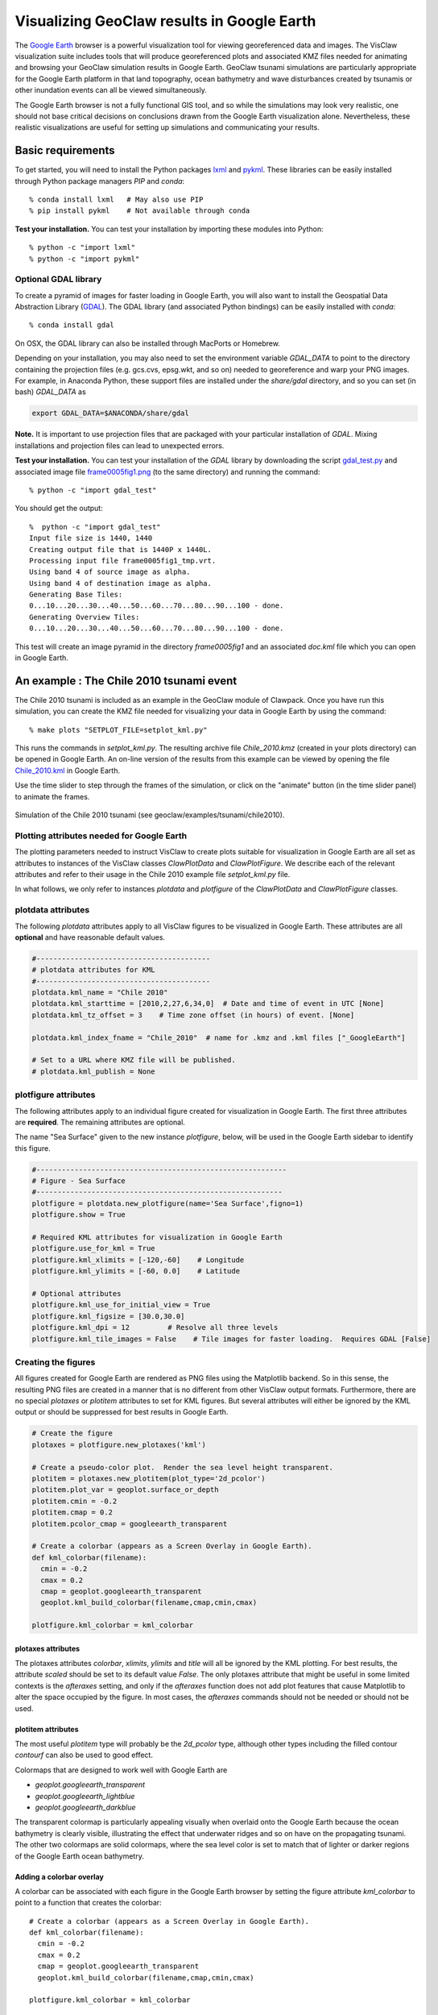 
.. _googleearth_plotting:

*******************************************
Visualizing GeoClaw results in Google Earth
*******************************************

.. _Google Earth: http://www.google.com/earth

The `Google Earth`_ browser is a powerful visualization tool for
viewing georeferenced data and images.  The VisClaw visualization suite includes
tools that will produce georeferenced plots and associated KMZ files needed for
animating and browsing your GeoClaw simulation results in Google Earth.  GeoClaw
tsunami simulations are particularly appropriate for the Google Earth
platform in that land topography, ocean bathymetry and wave
disturbances created by tsunamis or other inundation events can all be
viewed simultaneously.

The Google Earth browser is not a fully functional GIS tool, and so
while the simulations may look very realistic, one should not base
critical decisions on conclusions drawn from the Google Earth
visualization alone.  Nevertheless, these realistic visualizations are
useful for setting up simulations and communicating your results.

Basic requirements
==================

.. _lxml: http://pypi.python.org/pypi/lxml/3.4.0
.. _GDAL: http://www.gdal.org
.. _pykml: http://pythonhosted.org/pykml/

To get started,  you will need to install the Python packages `lxml`_ and
`pykml`_.  These libraries can be easily installed through Python
package managers *PIP* and *conda*::

  % conda install lxml   # May also use PIP
  % pip install pykml    # Not available through conda


**Test your installation.** You can test your installation by
importing these modules into Python::

  % python -c "import lxml"
  % python -c "import pykml"

Optional GDAL library
---------------------
To create a pyramid of images for faster loading in Google Earth, you
will also want to install the Geospatial Data Abstraction Library
(`GDAL`_).  The GDAL library (and associated Python bindings)
can be easily installed with *conda*::

  % conda install gdal

On OSX, the GDAL library can also be installed through MacPorts or Homebrew.

Depending on your installation, you may also need to set the
environment variable *GDAL_DATA* to point to the directory containing
the projection files (e.g.  gcs.cvs, epsg.wkt, and so on) needed to
georeference and warp your PNG images.  For example, in Anaconda
Python, these support files are installed under the `share/gdal`
directory, and so you can set (in bash) *GDAL_DATA* as

.. code-block:: python

    export GDAL_DATA=$ANACONDA/share/gdal

**Note.** It is important to use projection files that are packaged with your particular
installation of *GDAL*.  Mixing installations and projection files can lead to unexpected
errors.

.. _gdal_test.py: http://math.boisestate.edu/~calhoun/visclaw/GoogleEarth/gdal_test.py
.. _frame0005fig1.png: http://math.boisestate.edu/~calhoun/visclaw/GoogleEarth/frame0005fig1.png

**Test your installation.** You can test your installation of the
`GDAL` library by downloading the script `gdal_test.py`_ and
associated image file `frame0005fig1.png`_ (to the same directory) and
running the command::

   % python -c "import gdal_test"

You should get the output::

    %  python -c "import gdal_test"
    Input file size is 1440, 1440
    Creating output file that is 1440P x 1440L.
    Processing input file frame0005fig1_tmp.vrt.
    Using band 4 of source image as alpha.
    Using band 4 of destination image as alpha.
    Generating Base Tiles:
    0...10...20...30...40...50...60...70...80...90...100 - done.
    Generating Overview Tiles:
    0...10...20...30...40...50...60...70...80...90...100 - done.


This test will create an image pyramid in the directory `frame0005fig1` and an associated
`doc.kml` file which you can open in Google Earth.

An example : The Chile 2010 tsunami event
=========================================

.. _Chile_2010.kml: http://math.boisestate.edu/~calhoun/visclaw/GoogleEarth/kml/Chile_2010.kml

The Chile 2010 tsunami is included as an example in the GeoClaw module
of Clawpack.  Once you have run this simulation, you can create the
KMZ file needed for visualizing your data in Google Earth by using the
command::

  % make plots "SETPLOT_FILE=setplot_kml.py"

This runs the commands in *setplot_kml.py*. The resulting archive file
*Chile_2010.kmz* (created in your plots directory) can be opened in
Google Earth.  An on-line version of the results from this example can
be viewed by opening the file `Chile_2010.kml`_ in Google Earth.

Use the time slider to step through the frames of the simulation, or
click on the "animate" button (in the time slider panel) to animate
the frames.

.. figure::  images/GE_Chile.png
   :scale: 50%
   :align: center

   Simulation of the Chile 2010 tsunami (see geoclaw/examples/tsunami/chile2010).

Plotting attributes needed for Google Earth
-------------------------------------------

The plotting parameters needed to instruct VisClaw to create plots
suitable for visualization in Google Earth are all set as attributes
to instances of the VisClaw classes *ClawPlotData* and *ClawPlotFigure*.
We describe each of the relevant attributes and refer to their
usage in the Chile 2010 example file `setplot_kml.py` file.

In what follows, we only refer to instances `plotdata` and `plotfigure`
of the `ClawPlotData` and `ClawPlotFigure` classes.

plotdata attributes
-------------------

The following *plotdata* attributes apply to all VisClaw figures to be
visualized in Google Earth.  These attributes are all **optional** and
have reasonable default values.

.. code-block:: python

  #-----------------------------------------
  # plotdata attributes for KML
  #-----------------------------------------
  plotdata.kml_name = "Chile 2010"
  plotdata.kml_starttime = [2010,2,27,6,34,0]  # Date and time of event in UTC [None]
  plotdata.kml_tz_offset = 3    # Time zone offset (in hours) of event. [None]

  plotdata.kml_index_fname = "Chile_2010"  # name for .kmz and .kml files ["_GoogleEarth"]

  # Set to a URL where KMZ file will be published.
  # plotdata.kml_publish = None

.. attribute:: kml_name : string

  Name used in the Google Earth sidebar to identify the simulation. Default : "GeoClaw"

.. attribute:: kml_starttime : [Y,M,D,H,M,S]

  Start date and time, in UTC,  of the event.  The format is *[year,month,day,hour, minute, second]*.
  By default, local time will be used.

.. attribute:: kml_timezone : integer

  Time zone offset, in hours, of the event from UTC.  For example, the offset for Chile is +3 hours,
  whereas the offset for Japan is -9 hours.   Default : no time zone offset.

.. attribute:: kml_index_fname : string

  The name given to the KMZ file created in the plot directory.  Default : "_GoogleEarth"

.. attribute:: kml_publish : string

  A URL address and path to a remote site hosting a
  KMZ file you wish to make available on-line.   See
  `Publishing your results`_.


plotfigure attributes
---------------------

The following attributes apply to an individual figure created for visualization in Google Earth.
The first three attributes are **required**.  The remaining attributes
are optional.

The name "Sea Surface" given to the new instance `plotfigure`, below,
will be used in the Google Earth sidebar to identify this figure.

.. code-block:: python

  #-----------------------------------------------------------
  # Figure - Sea Surface
  #----------------------------------------------------------
  plotfigure = plotdata.new_plotfigure(name='Sea Surface',figno=1)
  plotfigure.show = True

  # Required KML attributes for visualization in Google Earth
  plotfigure.use_for_kml = True
  plotfigure.kml_xlimits = [-120,-60]    # Longitude
  plotfigure.kml_ylimits = [-60, 0.0]    # Latitude

  # Optional attributes
  plotfigure.kml_use_for_initial_view = True
  plotfigure.kml_figsize = [30.0,30.0]
  plotfigure.kml_dpi = 12         # Resolve all three levels
  plotfigure.kml_tile_images = False    # Tile images for faster loading.  Requires GDAL [False]

.. attribute:: use_for_kml : boolean

  Indicates to VisClaw that the PNG file created for this figure should be suitable for
  visualization in Google Earth. With this set to `True`, all titles, axes labels, colorbars
  and tick marks will be suppressed.  Default : `False`.

.. attribute:: kml_xlimits : [longitude_min, longitude_max]

  Longitude range used to place PNG figure on Google Earth. *This setting will override
  any limits set as plotaxes attributes*.  **Required**

.. attribute:: kml_ylimits : [latitude_min, latitude_max]

  Latitude range used to place the PNG figure on Google Earth.
  *This setting will override any limits set as plotaxes attributes*.  **Required**

.. attribute:: kml_use_for_initial_view : boolean

  Set to `True` if this figure should be used to determine the initial
  camera position in Google Earth.  The initial camera position will
  be centered over this figure at an elevation equal to approximately
  twice the width of the figure, in meters.  By default, the first
  figure encountered with the `use_for_kml` attribute set to *True*
  will be used to set the initial view.

.. attribute:: kml_figsize :  [size_x_inches,size_y_inches]

   The figure size, in inches, for the PNG file.  See `Removing
   aliasing artifacts`_ for tips on how to set the figure size and dpi
   for best results.  Default : 8 x 6 (chosen by Matplotlib).

.. attribute:: kml_dpi : integer

  Number of pixels per inch used in rendering PNG figures.  For best
  results, figure size and dpi should be set to respect the numerical
  resolution of the the simulation.  See `Removing aliasing
  artifacts`_ below for more details on how to improve the quality of
  the PNG files created by Matplotlib.  Default : 200.

.. attribute:: kml_tile_images : boolean

   Set to `True` if you want to create a pyramid of images at different
   resolutions for faster loading in Google Earth.  *Image tiling
   requires the GDAL library*.  See `Optional GDAL library`_, above,
   for installation instructions.  Default : False.

Creating the figures
--------------------

All figures created for Google Earth are rendered as PNG files using
the Matplotlib backend.  So in this sense, the resulting PNG files are
created in a manner that is no different from other VisClaw output
formats.  Furthermore, there are no special `plotaxes` or *plotitem*
attributes to set for KML figures.  But several attributes will either
be ignored by the KML output or should  be suppressed for best results
in Google Earth.

.. code-block:: python

  # Create the figure
  plotaxes = plotfigure.new_plotaxes('kml')

  # Create a pseudo-color plot.  Render the sea level height transparent.
  plotitem = plotaxes.new_plotitem(plot_type='2d_pcolor')
  plotitem.plot_var = geoplot.surface_or_depth
  plotitem.cmin = -0.2
  plotitem.cmap = 0.2
  plotitem.pcolor_cmap = googleearth_transparent

  # Create a colorbar (appears as a Screen Overlay in Google Earth).
  def kml_colorbar(filename):
    cmin = -0.2
    cmax = 0.2
    cmap = geoplot.googleearth_transparent
    geoplot.kml_build_colorbar(filename,cmap,cmin,cmax)

  plotfigure.kml_colorbar = kml_colorbar


plotaxes attributes
^^^^^^^^^^^^^^^^^^^

The plotaxes attributes
`colorbar`, `xlimits`, `ylimits` and `title` will all be ignored by the KML plotting.
For best results, the attribute `scaled` should be set to its default value `False`.  The
only plotaxes attribute that might be useful in some limited contexts is the `afteraxes`
setting, and only if the `afteraxes` function does not add plot features that cause
Matplotlib to alter the space occupied by the figure.   In most cases, the `afteraxes`
commands should not be needed or should not be used.

plotitem attributes
^^^^^^^^^^^^^^^^^^^

The most useful `plotitem` type will probably be the `2d_pcolor` type, although other
types including the filled contour `contourf` can also be used to good effect.

Colormaps that are designed to work well with Google Earth are

* `geoplot.googleearth_transparent`
* `geoplot.googleearth_lightblue`
* `geoplot.googleearth_darkblue`

The transparent
colormap is particularly appealing visually when overlaid onto the Google Earth because
the ocean bathymetry is clearly visible, illustrating the effect that underwater ridges
and so on have on the propagating tsunami. The other two colormaps
are solid colormaps, where the sea level color is set to match that of lighter or darker
regions of the Google Earth ocean bathymetry.

Adding a colorbar overlay
^^^^^^^^^^^^^^^^^^^^^^^^^

A colorbar can be associated with each figure in the Google Earth
browser by setting the figure attribute `kml_colorbar` to point to a function
that creates the colorbar::

  # Create a colorbar (appears as a Screen Overlay in Google Earth).
  def kml_colorbar(filename):
    cmin = -0.2
    cmax = 0.2
    cmap = geoplot.googleearth_transparent
    geoplot.kml_build_colorbar(filename,cmap,cmin,cmax)

  plotfigure.kml_colorbar = kml_colorbar


The color axis range `[cmin, cmax]` and the colormap `cmap` should be
consistent with those set as plotitem attributes.  By expanding the
figure folder in the Google Earth sidebar, you can use check boxes to
hide or show the colorbar screen overlay.

The input argument `filename` should be passed unaltered to the
routine `geoplot.kml_build_colorbar`.

Gauge plots
-----------

There are no particular attributes for gauge plots and so they
can be created in the usual way.  In the Google Earth browser, gauge locations
will be displayed as Placemarks.  Clicking on gauge Placemarks will bring
up the individual gauge plots.  The screenshot below shows the gauge plot
that appears when either the gauge Placemark or the gauge label in the sidebar is
clicked.


.. figure::  images/GE_screenshot.png
   :scale: 20%
   :align: center

   Screenshot illustrating gauge plots.

Additional plotdata attributes
------------------------------

VisClaw has additional `plotdata` attributes indicating which figures and frames
to plot and which output style to create.  When plotting for Google
Earth, one additional output parameter is necessary.


.. code-block:: python

  #-----------------------------------------
  plotdata.print_format = 'png'      # file format
  plotdata.print_framenos = 'all'    # list of frames to print
  plotdata.print_fignos = 'all'      # list of figures to print
  plotdata.html = False              # create html files of plots?
  plotdata.latex = False             # create latex file of plots?
  # ....
  plotdata.kml = True        # <====== Set to True to create KML/KMZ output

  return plotdata   # end of setplot_kml.py file

.. attribute:: kml : boolean

   Set to `True` to indicate that a KML/KMZ file should be created. Default : False.

Plotting tips
=============
Below are tips for working with KML/KMZ files, creating zoomed images,
improving the quality of your images and publishing your results.

KML and KMZ files
-----------------
KML files are very similar to HTML files in that they use
`<tags>...</tags>` to describe data to be rendered by a suitable
rendering engine.  Like a web browser, Google Earth can be viewed as
browser for geospatial data described by the KML-specific tags.

The VisClaw `kml` attributes described above will create PNG files
for frames, gauges and colorbars, and a hierarchy of linked KML files,
including a top level `doc.kml` file for the entire simulation, one
top level `doc.kml` file per figure, and additional referenced kml
files per frame.  These KML and image files will not appear
individually in your plots directory, but are archived into a single
KMZ file that you can load in Google Earth.

If you would like to browse the individual images and KML files created
by VisClaw, you can extract them from the KMZ file using an un-archiving
utility. On OSX, for example, you can use `unzip` to extract one or
more individual files from the KMZ file.  Other useful `zip` utilities
include `zip` (used to create the KMZ file initially) and `zipinfo`.

One reason you might wish to view the contents of an individual KMZ
file is to inspect the PNG images generated by Matplotlib and used as
GroundOverlays in the Google Earth browser.  Another reason may be
that you wish to make minor edits the top level doc.kml file to add
additional Google Earth sidebar entries or to change visibility
defaults of individual folders.

The KMZ file can be posted to a website to share your results with others.
See `Publishing your results`_, below.


.. _Creating an image pyramid:

Tiling images for faster loading
--------------------------------

If you create several frames with relatively high dpi, you may find
that the resulting KMZ file is slow to load in Google Earth.  In
extreme cases, large PNG files will not load at all.  You can improve
Google Earth performance by creating an image hierarchy which loads
only a low resolution sampling of the data at low zoom levels and
higher resolution images suitable for close-up views.  In VisClaw,
this image pyramid is created by setting the plotfigure attribute
`kml_tile_images` to `True`.

.. code-block:: python

   plotfigure.kml_tile_images = True

**Note:** This requires the GDAL library, which can be installed following the
`Optional GDAL library`_ instructions, above.

.. _Enhancing the resolution:

Removing aliasing artifacts
---------------------------

You may find that the transparent colormap leads to unappealing visual
artifacts.  This can happen when the resolution of the PNG file does
not match the resolution of the data used to create the image.  In the
Chile example, the number of grid cells on the coarsest level is 30 in
each direction.  But the default settings for the figure size
(`kml_figsize`) is `8x6` inches and dpi (`kml_dpi`) is 200, resulting in an
image that is 1600 x 1200.  But because 1600 is not an even multiple of 30,
noticeable vertical stripes appear at the coarsest level.   A more obvious
plaid pattern appears at finer levels, since neither 1600 or 1200 are
evenly divisible by 30*2*6 = 360.

.. figure::  images/GE_aliased.png
   :scale: 40%
   :align: center

   Aliasing effects resulting from default `kml_dpi` and `kml_figsize` settings

We can remove these aliasing effects by making the resolution of the
PNG file a multiple of 30*2*6 = 360.  This can be done by setting the
figure size and dpi appropriately::

  # Set dpi and figure size to resolve the 30x30 coarse grid, and two levels of refinement with
  # refinement factors of 2 and 6.
  plotfigure.kml_figsize = [30,30]
  plotfigure.kml_dpi = 12

The resulting PNG file has a resolution of only 360x360, but in fact, is free of
the vertical and horizontal stripes that appeared in the much higher resolution image
created from the default settings.

.. figure::  images/GE_nonaliased.png
   :scale: 150%
   :align: center

   Aliasing effects removed by properly setting `kml_dpi` and `kml_figsize`

This baseline dpi=12 is the minimum resolution that will remove
striped artifacts from your images. However, you may find that this
resolution is unacceptable, especially for close-up views of
shorelines and so on. In this case, you can increase the resolution of
the figure by integer factors of the baseline dpi.  In the Chile
example, you might try increasing the dpi to 24 or even 48.  The resulting
PNG file, when rendered in Google Earth, should be much sharper when
zoomed in for coastline views.

In some cases, it might not be possible to fully resolve all levels of
a large multi-level simulation because the resulting image resolution
would exceed the Matplotlib limit of 32768 pixels on a side.  In this case,
you can limit the number of levels that are resolved by a particular
figure and create zoomed in figures to resolve finer levels. See
`Creating multiple figures at different resolutions`_, below.
Alternatively, you can break the computational domain into several
figures, each covering a portion of the entire domain.

If you set `kml_dpi` to a value less than 10, Matplotlib will revert to
a dpi of 72 and change the figure size accordingly, so that the
total number of pixels in each direction will still be equal to
`kml_figsize*kml_dpi`, subject to round-off error.  While you can
avoid aliasing effects if this happens (assuming the dpi is still
consistent with the resolution of the simulation), you can prevent
Matplotlib from switching to a 72 dpi by simply reducing your figure
size by a factor of 10 and increasing your dpi by a factor of 10.


Creating multiple figures at different resolutions
--------------------------------------------------
You can create several figures for visualization in Google Earth.
Each figure you create will show up as a separate named folder in the Google
Earth sidebar.  The name will match that given to the VisClaw *plotfigure*.

For at least one figure, you will probably want to set
the `kml_xlimits` and `kml_ylimits` to match the computational domain.
To get higher resolution zoomed in figures, you will want to restrict
the x- and y-limits to a smaller region.  For best results, these zoom
regions should be consistent with the resolution of your simulation.
In the Chile example, a 30x30 inch figure resolves two degrees per inch.
The x- and y-limits for the zoomed in figure should then span an even
number of degrees in each direction, and have boundaries that align
with even degree marks, i.e. -120, -118, -116, etc.  In **setplot_kml.py**,
the zoomed in region is described as :

.. code-block:: python

    #-----------------------------------------------------------
    # Figure for KML files (zoom)
    #----------------------------------------------------------
    plotfigure = plotdata.new_plotfigure(name='Sea Surface (zoom)',figno=2)
    plotfigure.show = True

    plotfigure.use_for_kml = True
    plotfigure.kml_use_for_initial_view = False  # Use large plot for view

    # Zoomed figure created for Chile example.
    plotfigure.kml_xlimits = [-84,-74]    # 10 degrees
    plotfigure.kml_ylimits = [-18,-4]     # 14 degrees
    plotfigure.kml_figsize = [10,14]  # inches. (1 inch per degree)

    # Resolution
    rcl = 10    # Over-resolve the coarsest level
    plotfigure.kml_dpi = rcl*2*6       # Resolve all three levels
    plotfigure.kml_tile_images = False  # Tile images for faster loading.

The resulting figure will have a resolution of 120 dots (i.e. pixels) per inch, compared to the
12 dpi in the larger PNG file covering the whole domain.  The resolution of the zoomed
image is 1200x1680, compared to 360x360 for the larger domain.

This higher resolution figure shows up in the  Google Earth sidebar as "Sea Surface (zoom)".

See `Removing aliasing artifacts`_ for more details on how to set the zoom levels.

.. _Publishing your results:

Publishing your results
-----------------------

You can easily share your results with collaborators
by providing links to your archive KMZ file in HTML webpages.  Collaborators can
download the KMZ file and open it in a Google Earth browser.

If you find that the KMZ file is too large to make downloading
convenient, you can provide a light-weight KML file that contains a
link to your KMZ file stored on a host server.  Collaborators can then
open this KML file in Google Earth and browse your results remotely.

VisClaw offers an option to automatically create a sample
KML file containing a link to your KMZ file.
To create this KML file, you should set the `plotdata` attribute
`kml_publish` to the url address of your host server where the KMZ
files will be stored.  For example, the Chile file above is stored at::

  plotdata.kml_publish = "http://math.boisestate.edu/~calhoun/visclaw/GoogleEarth/kmz"

VisClaw will detect that this `plotdata` attribute has been set and
automatically create a KML file that refers to the linked file
"Chile_2010.kmz", stored at the above address.  This KML file (see
`Chile_2010.kml`_ for an example) can be easily edited, shared or posted on webpages to allow
collaborators to view your results via links to your remotely stored
KMZ file.

By default,  `plotdata.kml_publish` is set to `None`, in which case, no KML file will be created.
